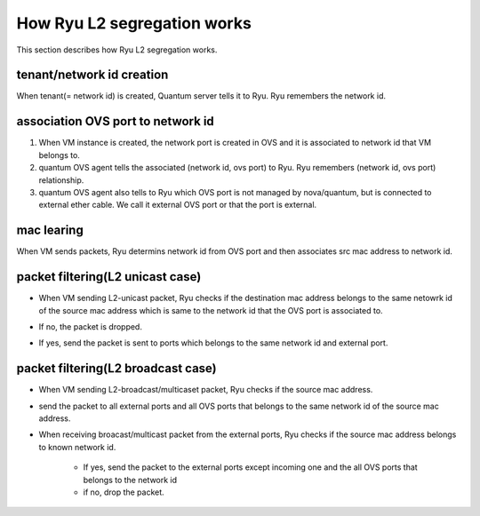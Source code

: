 .. _how_it_works:

****************************
How Ryu L2 segregation works
****************************
This section describes how Ryu L2 segregation works.

tenant/network id creation
==========================
When tenant(= network id) is created, Quantum server tells it to Ryu.
Ryu remembers the network id.

  .. image:: /images/network-creation.png


association OVS port to network id
==================================
#. When VM instance is created, the network port is created in OVS and
   it is associated to network id that VM belongs to.

#. quantum OVS agent tells the associated (network id, ovs port) to Ryu.
   Ryu remembers (network id, ovs port) relationship.

#. quantum OVS agent also tells to Ryu which OVS port is not managed by
   nova/quantum, but is connected to external ether cable.
   We call it external OVS port or that the port is external.


  .. image:: /images/assoc-ovs-port.png


mac learing
===========
When VM sends packets, Ryu determins network id from OVS port and then
associates src mac address to network id.

   .. image:: /images/mac-learning.png


packet filtering(L2 unicast case)
=================================
* When VM sending L2-unicast packet, Ryu checks if the destination mac
  address belongs to the same netowrk id of the source mac address which
  is same to the network id that the OVS port is associated to.
* If no, the packet is dropped.
* If yes, send the packet is sent to ports which belongs to the same
  network id and external port.

   .. image:: /images/filtering-outgoing.png
   .. image:: /images/filtering-incoming.png


packet filtering(L2 broadcast case)
===================================
* When VM sending L2-broadcast/multicaset packet, Ryu checks if the source
  mac address.
* send the packet to all external ports and all OVS ports that belongs
  to the same network id of the source mac address.
* When receiving broacast/multicast packet from the external ports,
  Ryu checks if the source mac address belongs to known network id.

   * If yes, send the packet to the external ports except incoming one
     and the all OVS ports that belongs to the network id
   * if no, drop the packet.

   .. image:: /images/filtering-broadcast.png
